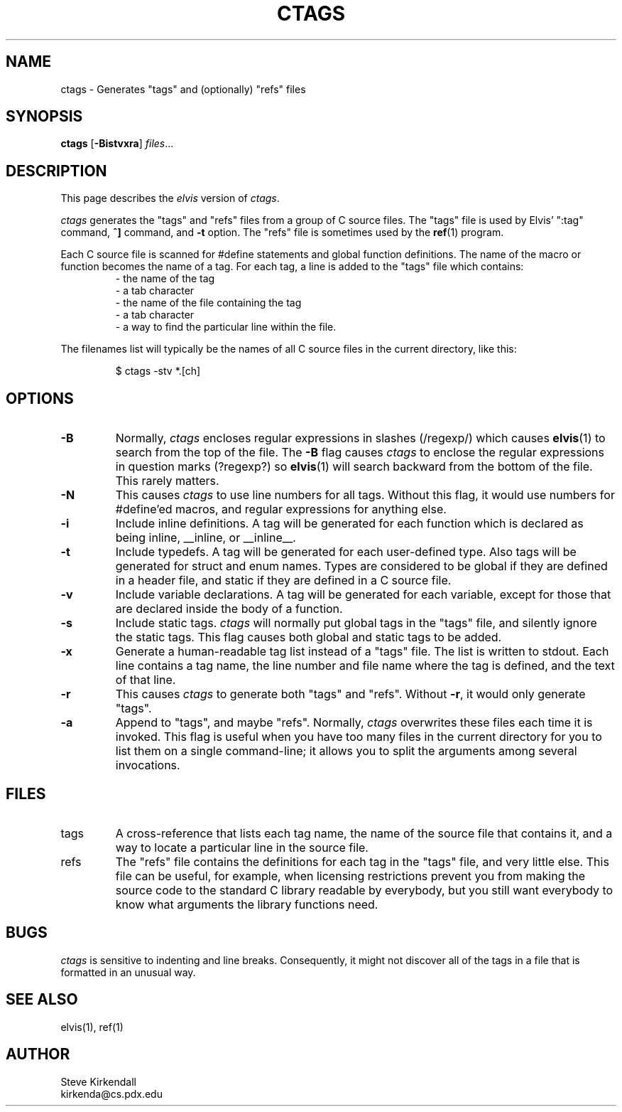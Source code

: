 .TH CTAGS 1
.SH NAME
ctags - Generates "tags" and (optionally) "refs" files
.SH SYNOPSIS
\fBctags\fP [\fB-Bistvxra\fP] \fIfiles\fP...
.SH DESCRIPTION
This page describes the
.I elvis
version of
.IR ctags .
.PP
.I ctags
generates the "tags" and "refs" files from a group of C source files.
The "tags" file is used by Elvis' ":tag" command,
\fB^]\fR command, and \fB-t\fR option.
The "refs" file is sometimes used by the
.BR ref (1)
program.
.PP
Each C source file is scanned for #define statements and
global function definitions.
The name of the macro or function becomes the name of a tag.
For each tag, a line is added to the "tags" file which contains:
.RS
.nf
       - the name of the tag
       - a tab character
       - the name of the file containing the tag
       - a tab character
       - a way to find the particular line within the file.
.RE
.fi
.PP
The filenames list will typically be the names of all C source
files in the current directory, like this:
.RS
.nf

$ ctags -stv *.[ch]
.RE
.fi
.SH OPTIONS
.IP \fB-B\fR
Normally,
.I ctags
encloses regular expressions in slashes (/regexp/) which causes
.BR elvis (1)
to search from the top of the file.
The \fB-B\fR flag causes
.I ctags
to enclose the regular expressions in question marks (?regexp?) so
.BR elvis (1)
will search backward from the bottom of the file.
This rarely matters.
.IP \fB-N\fR
This causes
.I ctags
to use line numbers for all tags.
Without this flag, it would use numbers for #define'ed macros,
and regular expressions for anything else.
.IP \fB-i\fR
Include inline definitions.
A tag will be generated for each function which is declared as being
inline, __inline, or __inline__.
.IP \fB-t\fR
Include typedefs.
A tag will be generated for each user-defined type.
Also tags will be generated for struct and enum names.
Types are considered to be global if they are defined in a header file,
and static if they are defined in a C source file.
.IP \fB-v\fR
Include variable declarations.
A tag will be generated for each variable, except for those that are declared
inside the body of a function.
.IP \fB-s\fR
Include static tags.
.I ctags
will normally put global tags in the "tags" file, and silently ignore
the static tags.
This flag causes both global and static tags to be added.
.IP \fB-x\fR
Generate a human-readable tag list instead of a "tags" file.
The list is written to stdout.
Each line contains a tag name, the line number and file name where
the tag is defined, and the text of that line.
.IP \fB-r\fP
This causes \fIctags\fP to generate both "tags" and "refs".
Without \fB-r\fP, it would only generate "tags".
.IP \fB-a\fR
Append to "tags", and maybe "refs".
Normally, \fIctags\fR overwrites these files each time it is invoked.
This flag is useful when you have too many files in the current directory
for you to list them on a single command-line;
it allows you to split the arguments among several invocations.
.SH FILES
.IP tags
A cross-reference that lists each tag name, the name of the source file that
contains it, and a way to locate a particular line in the source file.
.IP refs
The "refs" file contains the definitions for each tag in the "tags" file,
and very little else.
This file can be useful, for example, when licensing restrictions prevent
you from making the source code to the standard C library readable by everybody,
but you still want everybody to know what arguments the library functions need.
.SH BUGS
.PP
.I ctags
is sensitive to indenting and line breaks.
Consequently, it might not discover all of the tags in a file that
is formatted in an unusual way.
.SH "SEE ALSO"
elvis(1), ref(1)
.SH AUTHOR
.nf
Steve Kirkendall
kirkenda@cs.pdx.edu
.fi
